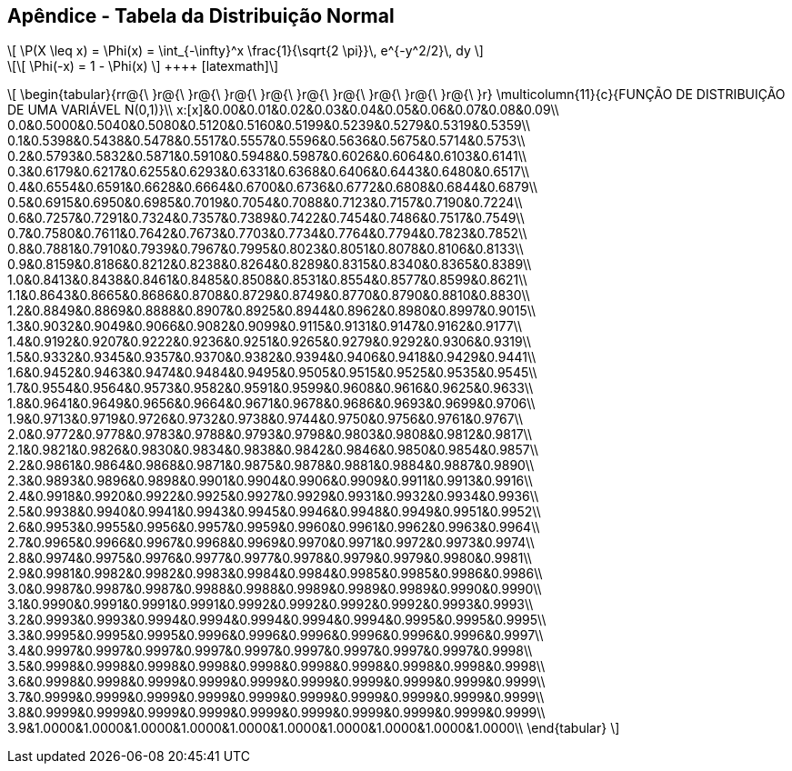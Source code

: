 == Apêndice - Tabela da Distribuição Normal

[latexmath]
++++
\[
 \P(X \leq x) = \Phi(x) = \int_{-\infty}^x \frac{1}{\sqrt{2 \pi}}\,
      e^{-y^2/2}\, dy
\]
++++

[latexmath]
++++
\[
 \Phi(-x) = 1 - \Phi(x)
 \]
 ++++
 
[latexmath]
++++
\[
\begin{tabular}{rr@{\ }r@{\ }r@{\ }r@{\ }r@{\ }r@{\ }r@{\ }r@{\ }r@{\ }r@{\ }r}
\multicolumn{11}{c}{FUNÇÃO DE DISTRIBUIÇÃO DE UMA VARIÁVEL N(0,1)}\\
x:[x]&0.00&0.01&0.02&0.03&0.04&0.05&0.06&0.07&0.08&0.09\\
0.0&0.5000&0.5040&0.5080&0.5120&0.5160&0.5199&0.5239&0.5279&0.5319&0.5359\\
0.1&0.5398&0.5438&0.5478&0.5517&0.5557&0.5596&0.5636&0.5675&0.5714&0.5753\\
0.2&0.5793&0.5832&0.5871&0.5910&0.5948&0.5987&0.6026&0.6064&0.6103&0.6141\\
0.3&0.6179&0.6217&0.6255&0.6293&0.6331&0.6368&0.6406&0.6443&0.6480&0.6517\\
0.4&0.6554&0.6591&0.6628&0.6664&0.6700&0.6736&0.6772&0.6808&0.6844&0.6879\\
0.5&0.6915&0.6950&0.6985&0.7019&0.7054&0.7088&0.7123&0.7157&0.7190&0.7224\\
0.6&0.7257&0.7291&0.7324&0.7357&0.7389&0.7422&0.7454&0.7486&0.7517&0.7549\\
0.7&0.7580&0.7611&0.7642&0.7673&0.7703&0.7734&0.7764&0.7794&0.7823&0.7852\\
0.8&0.7881&0.7910&0.7939&0.7967&0.7995&0.8023&0.8051&0.8078&0.8106&0.8133\\
0.9&0.8159&0.8186&0.8212&0.8238&0.8264&0.8289&0.8315&0.8340&0.8365&0.8389\\
1.0&0.8413&0.8438&0.8461&0.8485&0.8508&0.8531&0.8554&0.8577&0.8599&0.8621\\
1.1&0.8643&0.8665&0.8686&0.8708&0.8729&0.8749&0.8770&0.8790&0.8810&0.8830\\
1.2&0.8849&0.8869&0.8888&0.8907&0.8925&0.8944&0.8962&0.8980&0.8997&0.9015\\
1.3&0.9032&0.9049&0.9066&0.9082&0.9099&0.9115&0.9131&0.9147&0.9162&0.9177\\
1.4&0.9192&0.9207&0.9222&0.9236&0.9251&0.9265&0.9279&0.9292&0.9306&0.9319\\
1.5&0.9332&0.9345&0.9357&0.9370&0.9382&0.9394&0.9406&0.9418&0.9429&0.9441\\
1.6&0.9452&0.9463&0.9474&0.9484&0.9495&0.9505&0.9515&0.9525&0.9535&0.9545\\
1.7&0.9554&0.9564&0.9573&0.9582&0.9591&0.9599&0.9608&0.9616&0.9625&0.9633\\
1.8&0.9641&0.9649&0.9656&0.9664&0.9671&0.9678&0.9686&0.9693&0.9699&0.9706\\
1.9&0.9713&0.9719&0.9726&0.9732&0.9738&0.9744&0.9750&0.9756&0.9761&0.9767\\
2.0&0.9772&0.9778&0.9783&0.9788&0.9793&0.9798&0.9803&0.9808&0.9812&0.9817\\
2.1&0.9821&0.9826&0.9830&0.9834&0.9838&0.9842&0.9846&0.9850&0.9854&0.9857\\
2.2&0.9861&0.9864&0.9868&0.9871&0.9875&0.9878&0.9881&0.9884&0.9887&0.9890\\
2.3&0.9893&0.9896&0.9898&0.9901&0.9904&0.9906&0.9909&0.9911&0.9913&0.9916\\
2.4&0.9918&0.9920&0.9922&0.9925&0.9927&0.9929&0.9931&0.9932&0.9934&0.9936\\
2.5&0.9938&0.9940&0.9941&0.9943&0.9945&0.9946&0.9948&0.9949&0.9951&0.9952\\
2.6&0.9953&0.9955&0.9956&0.9957&0.9959&0.9960&0.9961&0.9962&0.9963&0.9964\\
2.7&0.9965&0.9966&0.9967&0.9968&0.9969&0.9970&0.9971&0.9972&0.9973&0.9974\\
2.8&0.9974&0.9975&0.9976&0.9977&0.9977&0.9978&0.9979&0.9979&0.9980&0.9981\\
2.9&0.9981&0.9982&0.9982&0.9983&0.9984&0.9984&0.9985&0.9985&0.9986&0.9986\\
3.0&0.9987&0.9987&0.9987&0.9988&0.9988&0.9989&0.9989&0.9989&0.9990&0.9990\\
3.1&0.9990&0.9991&0.9991&0.9991&0.9992&0.9992&0.9992&0.9992&0.9993&0.9993\\
3.2&0.9993&0.9993&0.9994&0.9994&0.9994&0.9994&0.9994&0.9995&0.9995&0.9995\\
3.3&0.9995&0.9995&0.9995&0.9996&0.9996&0.9996&0.9996&0.9996&0.9996&0.9997\\
3.4&0.9997&0.9997&0.9997&0.9997&0.9997&0.9997&0.9997&0.9997&0.9997&0.9998\\
3.5&0.9998&0.9998&0.9998&0.9998&0.9998&0.9998&0.9998&0.9998&0.9998&0.9998\\
3.6&0.9998&0.9998&0.9999&0.9999&0.9999&0.9999&0.9999&0.9999&0.9999&0.9999\\
3.7&0.9999&0.9999&0.9999&0.9999&0.9999&0.9999&0.9999&0.9999&0.9999&0.9999\\
3.8&0.9999&0.9999&0.9999&0.9999&0.9999&0.9999&0.9999&0.9999&0.9999&0.9999\\
3.9&1.0000&1.0000&1.0000&1.0000&1.0000&1.0000&1.0000&1.0000&1.0000&1.0000\\
\end{tabular}
\]
++++








